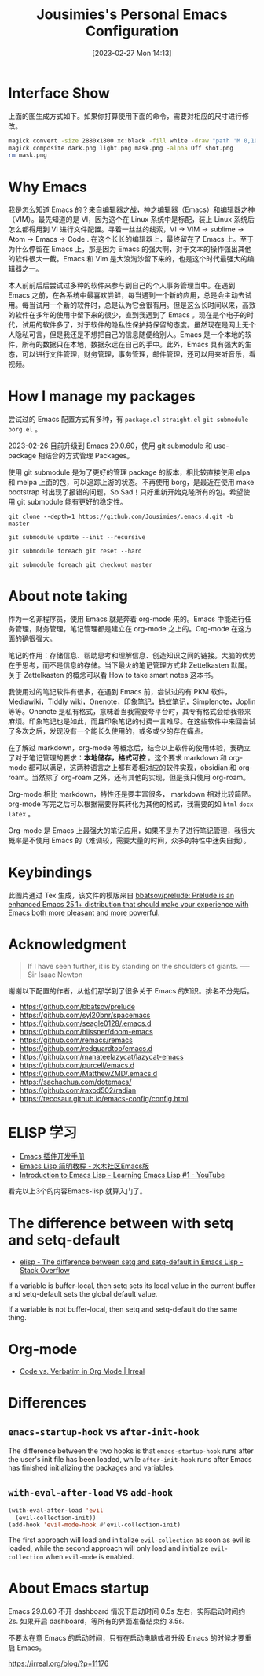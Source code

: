 #+TITLE: Jousimies's Personal Emacs Configuration
#+DATE: [2023-02-27 Mon 14:13]

* Interface Show
#+ATTR_ORG: :width 800px
#+ATTR_HTML: :width 1000px
[[file:src/interface.png]]
上面的图生成方式如下。如果你打算使用下面的命令，需要对相应的尺寸进行修改。
#+begin_src bash
  magick convert -size 2880x1800 xc:black -fill white -draw "path 'M 0,100 C 1000,200 800,1600 2880,1700 V 1800 H 2880 V 0 H 0'" mask.png
  magick composite dark.png light.png mask.png -alpha Off shot.png
  rm mask.png
#+end_src
* Why Emacs
我是怎么知道 Emacs 的？来自编辑器之战，神之编辑器（Emacs）和编辑器之神（VIM）。最先知道的是 VI，因为这个在 Linux 系统中是标配，装上 Linux 系统后怎么都得用到 VI 进行文件配置。寻着一丝丝的线索，VI -> VIM -> sublime -> Atom -> Emacs -> Code . 在这个长长的编辑器上，最终留在了 Emacs 上。至于为什么停留在 Emacs 上，那是因为 Emacs 的强大啊，对于文本的操作强出其他的软件很大一截。Emacs 和 Vim 是大浪淘沙留下来的，也是这个时代最强大的编辑器之一。

本人前前后后尝试过多种的软件来参与到自己的个人事务管理当中。在遇到 Emacs 之前，在各系统中最喜欢尝鲜，每当遇到一个新的应用，总是会主动去试用。每当试用一个新的软件时，总是认为它会很有用。但是这么长时间以来，高效的软件在多年的使用中留下来的很少，直到我遇到了 Emacs 。现在是个电子的时代，试用的软件多了，对于软件的隐私性保护持保留的态度。虽然现在是网上无个人隐私可言，但是我还是不想把自己的信息随便给别人。Emacs 是一个本地的软件，所有的数据只在本地，数据永远在自己的手中。此外，Emacs 具有强大的生态，可以进行文件管理，财务管理，事务管理，邮件管理，还可以用来听音乐，看视频。


#+NAME: Awesome emacs
#+CAPTION: What Emacs can do
#+ATTR_ORG: :width 500px
#+ATTR_HTML: :width 500px
[[file:src/emacscando.png]]

* How I manage my packages
尝试过的 Emacs 配置方式有多种，有 ~package.el~ ~straight.el~ ~git submodule~ ~borg.el~ 。

2023-02-26 目前升级到 Emacs 29.0.60，使用 git submodule 和 use-package 相结合的方式管理 Packages。

使用 git submodule 是为了更好的管理 package 的版本，相比较直接使用 elpa 和 melpa 上面的包，可以追踪上游的状态。不再使用 borg，是最近在使用 make bootstrap 时出现了报错的问题，So Sad！只好重新开始克隆所有的包。希望使用 git submodule 能有更好的稳定性。

#+begin_src shell
  git clone --depth=1 https://github.com/Jousimies/.emacs.d.git -b master

  git submodule update --init --recursive

  git submodule foreach git reset --hard

  git submodule foreach git checkout master
#+end_src
* About note taking
作为一名非程序员，使用 Emacs 就是奔着 org-mode 来的。Emacs 中能进行任务管理，财务管理，笔记管理都是建立在 org-mode 之上的。Org-mode 在这方面的确很强大。

笔记的作用：存储信息、帮助思考和理解信息、创造知识之间的链接。大脑的优势在于思考，而不是信息的存储。当下最火的笔记管理方式非 Zettelkasten 默属。关于 Zettelkasten 的概念可以看 How to take smart notes 这本书。

我使用过的笔记软件有很多，在遇到 Emacs 前，尝试过的有 PKM 软件，Mediawiki，Tiddly wiki，Onenote，印象笔记，蚂蚁笔记，Simplenote，Joplin 等等。Onenote 是私有格式，意味着当我需要夸平台时，其专有格式会给我带来麻烦。印象笔记也是如此，而且印象笔记的付费一言难尽。在这些软件中来回尝试了多次之后，发现没有一个能长久使用的，或多或少的存在痛点。

在了解过 markdown，org-mode 等概念后，结合以上软件的使用体验，我确立了对于笔记管理的要求：​*本地储存，格式可控* 。这个要求 markdown 和 org-mode 都可以满足，这两种语言之上都有着相对应的软件实现，obsidian 和 org-roam。当然除了 org-roam 之外，还有其他的实现，但是我只使用 org-roam。

Org-mode 相比 markdown，特性还是要丰富很多， markdown 相对比较简陋。 org-mode 写完之后可以根据需要将其转化为其他的格式，我需要的如 =html= =docx= =latex= 。

Org-mode 是 Emacs 上最强大的笔记应用，如果不是为了进行笔记管理，我很大概率是不使用 Emacs 的（难调较，需要大量的时间，众多的特性中迷失自我）。

* Keybindings
[[./src/keybinding.png]]

此图片通过 Tex 生成，该文件的模版来自 [[https://github.com/bbatsov/prelude][bbatsov/prelude: Prelude is an enhanced Emacs 25.1+ distribution that should make your experience with Emacs both more pleasant and more powerful.]]

* Acknowledgment
#+begin_quote
If I have seen further, it is by standing on the shoulders of giants. ---- Sir Isaac Newton
#+end_quote
谢谢以下配置的作者，从他们那学到了很多关于 Emacs 的知识。排名不分先后。
+ https://github.com/bbatsov/prelude
+ https://github.com/syl20bnr/spacemacs
+ https://github.com/seagle0128/.emacs.d
+ https://github.com/hlissner/doom-emacs
+ https://github.com/remacs/remacs
+ https://github.com/redguardtoo/emacs.d
+ https://github.com/manateelazycat/lazycat-emacs
+ https://github.com/purcell/emacs.d
+ https://github.com/MatthewZMD/.emacs.d
+ https://sachachua.com/dotemacs/
+ https://github.com/raxod502/radian
+ https://tecosaur.github.io/emacs-config/config.html

* ELISP 学习
- [[https://manateelazycat.github.io/emacs/2022/11/18/write-emacs-plugin.html][Emacs 插件开发手册]]
- [[http://smacs.github.io/elisp/][Emacs Lisp 简明教程 - 水木社区Emacs版]]
- [[https://www.youtube.com/watch?v=RQK_DaaX34Q&list=PLEoMzSkcN8oPQtn7FQEF3D7sroZbXuPZ7][Introduction to Emacs Lisp - Learning Emacs Lisp #1 - YouTube]]


看完以上3个的内容Emacs-lisp 就算入门了。

* The difference between with setq and setq-default

+ [[https://stackoverflow.com/questions/18172728/the-difference-between-setq-and-setq-default-in-emacs-lisp][elisp - The difference between setq and setq-default in Emacs Lisp - Stack Overflow]]

If a variable is buffer-local, then setq sets its local value in the current buffer
and setq-default sets the global default value.

If a variable is not buffer-local, then setq and setq-default do the same thing.

* Org-mode

+ [[https://irreal.org/blog/?p=11123][Code vs. Verbatim in Org Mode | Irreal]]

* Differences

** ~emacs-startup-hook~ vs ~after-init-hook~
The difference between the two hooks is that ~emacs-startup-hook~ runs after the user's init file has been loaded, while ~after-init-hook~ runs after Emacs has finished initializing the packages and variables.

** ~with-eval-after-load~ vs ~add-hook~
#+begin_src emacs-lisp
  (with-eval-after-load 'evil
    (evil-collection-init))
  (add-hook 'evil-mode-hook #'evil-collection-init)
#+end_src
The first approach will load and initialize =evil-collection= as soon as evil is loaded, while the second approach will only load and initialize =evil-collection= when =evil-mode= is enabled.

* About Emacs startup
Emacs 29.0.60 不开 dashboard 情况下启动时间 0.5s 左右，实际启动时间约 2s. 如果开启 dashboard，等所有的界面准备结束约 3.5s.

不要太在意 Emacs 的启动时间，只有在启动电脑或者升级 Emacs 的时候才要重启 Emacs。

https://irreal.org/blog/?p=11176
